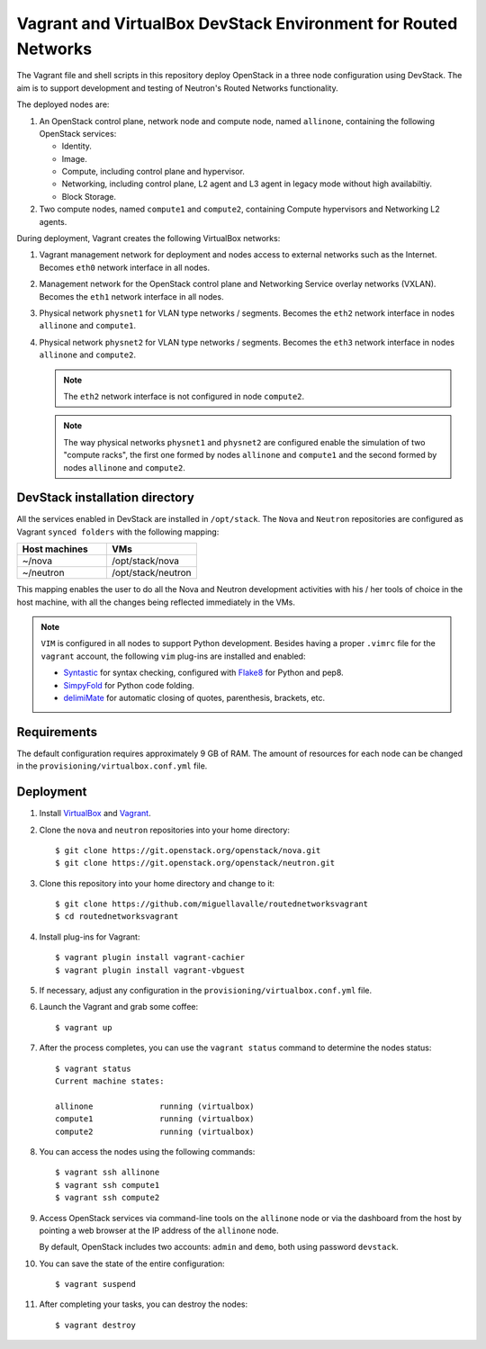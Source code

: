 ===============================================================
Vagrant and VirtualBox DevStack Environment for Routed Networks
===============================================================

The Vagrant file and shell scripts in this repository deploy OpenStack in a
three node configuration  using DevStack. The aim is to support development and
testing of Neutron's Routed Networks functionality.

The deployed nodes are:

#. An OpenStack control plane, network node and compute node, named
   ``allinone``, containing the following OpenStack services:

   * Identity.
   * Image. 
   * Compute, including control plane and hypervisor.
   * Networking, including control plane, L2 agent and L3 agent in legacy mode
     without high availabiltiy.
   * Block Storage.

#. Two compute nodes, named ``compute1`` and ``compute2``, containing Compute
   hypervisors and Networking L2 agents.

During deployment, Vagrant creates the following VirtualBox networks:

#. Vagrant management network for deployment and nodes access to external
   networks such as the Internet. Becomes ``eth0`` network interface in all
   nodes.
#. Management network for the OpenStack control plane and Networking Service
   overlay networks (VXLAN). Becomes the ``eth1`` network interface in all
   nodes.
#. Physical network ``physnet1`` for VLAN type networks / segments. Becomes the
   ``eth2`` network interface in nodes ``allinone`` and ``compute1``.
#. Physical network ``physnet2`` for VLAN type networks / segments. Becomes the
   ``eth3`` network interface in nodes ``allinone`` and ``compute2``.

   .. note::
      The ``eth2`` network interface is not configured in node ``compute2``.

   .. note::
      The way physical networks ``physnet1`` and ``physnet2`` are configured
      enable the simulation of two "compute racks", the first one formed by
      nodes ``allinone`` and ``compute1`` and the second formed by nodes
      ``allinone`` and ``compute2``.

DevStack installation directory
-------------------------------

All the services enabled in DevStack are installed in ``/opt/stack``. The
``Nova`` and ``Neutron`` repositories are configured as Vagrant ``synced
folders`` with the following mapping:

.. list-table::
   :header-rows: 1
   :widths: 30 30

   * - Host machines
     - VMs
   * - ~/nova
     - /opt/stack/nova
   * - ~/neutron
     - /opt/stack/neutron

This mapping enables the user to do all the Nova and Neutron development
activities with his / her tools of choice in the host machine, with all the
changes being reflected immediately in the VMs.

.. note::
   ``VIM`` is configured in all nodes to support Python development. Besides
   having a proper ``.vimrc`` file for the ``vagrant`` account, the following
   ``vim`` plug-ins are installed and enabled:

   * `Syntastic <https://github.com/scrooloose/syntastic.git>`_ for syntax
     checking, configured with
     `Flake8 <https://flake8.readthedocs.io/en/latest>`_ for Python and pep8.
   * `SimpyFold <https://github.com/tmhedberg/SimpylFold>`_ for Python code
     folding.
   * `delimiMate <https://github.com/Raimondi/delimitMate>`_ for automatic
     closing of quotes, parenthesis, brackets, etc.

Requirements
------------

The default configuration requires approximately 9 GB of RAM. The amount of
resources for each node can be changed in the
``provisioning/virtualbox.conf.yml`` file.

Deployment
----------

#. Install `VirtualBox <https://www.virtualbox.org/wiki/Downloads>`_ and
   `Vagrant <https://www.vagrantup.com/downloads.html>`_.

#. Clone the ``nova`` and ``neutron`` repositories into your home directory::

     $ git clone https://git.openstack.org/openstack/nova.git
     $ git clone https://git.openstack.org/openstack/neutron.git

#. Clone this repository into your home directory and change to it::

     $ git clone https://github.com/miguellavalle/routednetworksvagrant
     $ cd routednetworksvagrant

#. Install plug-ins for Vagrant::

     $ vagrant plugin install vagrant-cachier
     $ vagrant plugin install vagrant-vbguest

#. If necessary, adjust any configuration in the
   ``provisioning/virtualbox.conf.yml`` file.

#. Launch the Vagrant and grab some coffee::

     $ vagrant up

#. After the process completes, you can use the ``vagrant status`` command
   to determine the nodes status::

     $ vagrant status
     Current machine states:

     allinone              running (virtualbox)
     compute1              running (virtualbox)
     compute2              running (virtualbox)

#. You can access the nodes using the following commands::

     $ vagrant ssh allinone
     $ vagrant ssh compute1
     $ vagrant ssh compute2

#. Access OpenStack services via command-line tools on the ``allinone``
   node or via the dashboard from the host by pointing a web browser at the
   IP address of the ``allinone`` node.

   .. note::
   By default, OpenStack includes two accounts: ``admin`` and ``demo``, both
   using password ``devstack``.

#. You can save the state of the entire configuration::
     
     $ vagrant suspend

#. After completing your tasks, you can destroy the nodes::

     $ vagrant destroy
